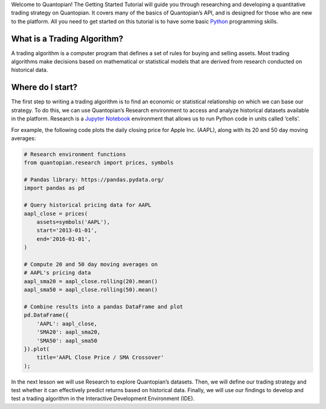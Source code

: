 Welcome to Quantopian! The Getting Started Tutorial will guide you
through researching and developing a quantitative trading strategy on
Quantopian. It covers many of the basics of Quantopian’s API, and is
designed for those who are new to the platform. All you need to get
started on this tutorial is to have some basic
`Python <https://docs.python.org/2.7/>`__ programming skills.

What is a Trading Algorithm?
----------------------------

A trading algorithm is a computer program that defines a set of rules
for buying and selling assets. Most trading algorithms make decisions
based on mathematical or statistical models that are derived from
research conducted on historical data.

Where do I start?
-----------------

The first step to writing a trading algorithm is to find an economic or
statistical relationship on which we can base our strategy. To do this,
we can use Quantopian’s Research environment to access and analyze
historical datasets available in the platform. Research is a `Jupyter
Notebook <http://jupyter-notebook-beginner-guide.readthedocs.io/en/latest/what_is_jupyter.html>`__
environment that allows us to run Python code in units called ‘cells’.

For example, the following code plots the daily closing price for Apple
Inc. (AAPL), along with its 20 and 50 day moving averages:

.. code:: ipython2

    # Research environment functions
    from quantopian.research import prices, symbols
    
    # Pandas library: https://pandas.pydata.org/
    import pandas as pd
    
    # Query historical pricing data for AAPL
    aapl_close = prices(
        assets=symbols('AAPL'),
        start='2013-01-01',
        end='2016-01-01',
    )
    
    # Compute 20 and 50 day moving averages on
    # AAPL's pricing data
    aapl_sma20 = aapl_close.rolling(20).mean()
    aapl_sma50 = aapl_close.rolling(50).mean()
    
    # Combine results into a pandas DataFrame and plot
    pd.DataFrame({   
        'AAPL': aapl_close,
        'SMA20': aapl_sma20,
        'SMA50': aapl_sma50
    }).plot(
        title='AAPL Close Price / SMA Crossover'
    );



.. image:: notebook_files/notebook_5_0.png


In the next lesson we will use Research to explore Quantopian’s
datasets. Then, we will define our trading strategy and test whether it
can effectively predict returns based on historical data. Finally, we
will use our findings to develop and test a trading algorithm in the
Interactive Development Environment (IDE).
